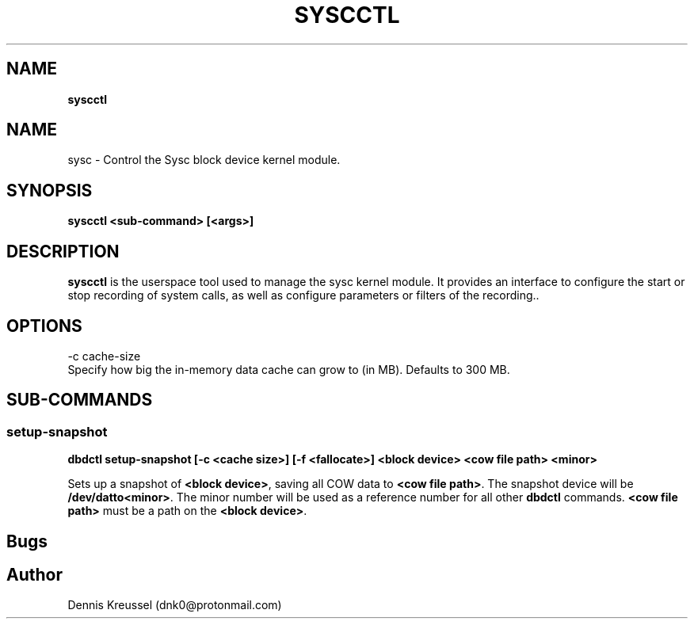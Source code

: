 .TH "SYSCCTL" "8" "JUN 2019" "Dennis Kreussel" ""
.
.SH "NAME"
\fBsyscctl\fR
.
.SH "NAME"
sysc \- Control the Sysc block device kernel module\.
.
.SH "SYNOPSIS"
\fBsyscctl <sub\-command> [<args>]\fR
.
.SH "DESCRIPTION"
\fBsyscctl\fR is the userspace tool used to manage the sysc kernel module\. It provides an interface to configure the start or stop recording of system calls, as well as configure parameters or filters of the recording.\.
.
.SH "OPTIONS"
.
.nf

\-c cache\-size
     Specify how big the in\-memory data cache can grow to (in MB)\. Defaults to 300 MB\.
.
.fi
.
.SH "SUB\-COMMANDS"
.
.SS "setup\-snapshot"
\fBdbdctl setup\-snapshot [\-c <cache size>] [\-f <fallocate>] <block device> <cow file path> <minor>\fR
.
.P
Sets up a snapshot of \fB<block device>\fR, saving all COW data to \fB<cow file path>\fR\. The snapshot device will be \fB/dev/datto<minor>\fR\. The minor number will be used as a reference number for all other \fBdbdctl\fR commands\. \fB<cow file path>\fR must be a path on the \fB<block device>\fR\.
.SH "Bugs"
.
.SH "Author"
.
.nf

Dennis Kreussel (dnk0@protonmail\.com)
.
.fi
